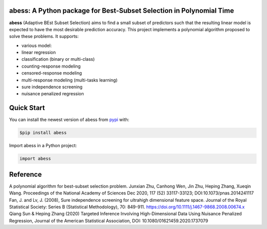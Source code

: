 abess: A Python package for Best-Subset Selection in Polynomial Time
==========================================================================

.. raw:: html

   <!-- badges: start -->

|Travis build status| |codecov| |docs| |cran|

**abess** (Adaptive BEst Subset Selection) aims to find a small subset of predictors such
that the resulting linear model is expected to have the most desirable
prediction accuracy. This project implements a polynomial algorithm proposed to solve these problems. It supports:

-  various model:
-  linear regression
-  classification (binary or multi-class)
-  counting-response modeling
-  censored-response modeling
-  multi-response modeling (multi-tasks learning)
-  sure independence screening
-  nuisance penalized regression

Quick Start
============

You can install the newest version of abess from
`pypi <https://pypi.org>`__ with:

.. code-block:: console

    $pip install abess

Import abess in a Python project:

.. code-block:: console

    import abess

Reference
=========

| A polynomial algorithm for best-subset selection problem. Junxian Zhu, Canhong Wen, Jin Zhu, Heping Zhang, Xueqin Wang. Proceedings of the National Academy of Sciences Dec 2020, 117 (52) 33117-33123; DOI:10.1073/pnas.2014241117

| Fan, J. and Lv, J. (2008), Sure independence screening for ultrahigh dimensional feature space. Journal of the Royal Statistical Society: Series B (Statistical Methodology), 70: 849-911. https://doi.org/10.1111/j.1467-9868.2008.00674.x

| Qiang Sun & Heping Zhang (2020) Targeted Inference Involving High-Dimensional Data Using Nuisance Penalized Regression, Journal of the American Statistical Association, DOI: 10.1080/01621459.2020.1737079

.. |Travis build status| image:: https://travis-ci.com/abess-team/abess.svg?branch=master
   :target: https://travis-ci.com/abess-team/abess
.. |codecov| image:: https://codecov.io/gh/abess-team/abess/branch/master/graph/badge.svg?token=LK56LHXV00
   :target: https://codecov.io/gh/abess-team/abess
.. |docs| image:: https://readthedocs.org/projects/abess/badge/?version=latest
   :target: https://abess.readthedocs.io/en/latest/?badge=latest
   :alt: Documentation Status
.. |cran| image:: https://img.shields.io/cran/v/abess?logo=R
   :target: https://cran.r-project.org/package=abess
